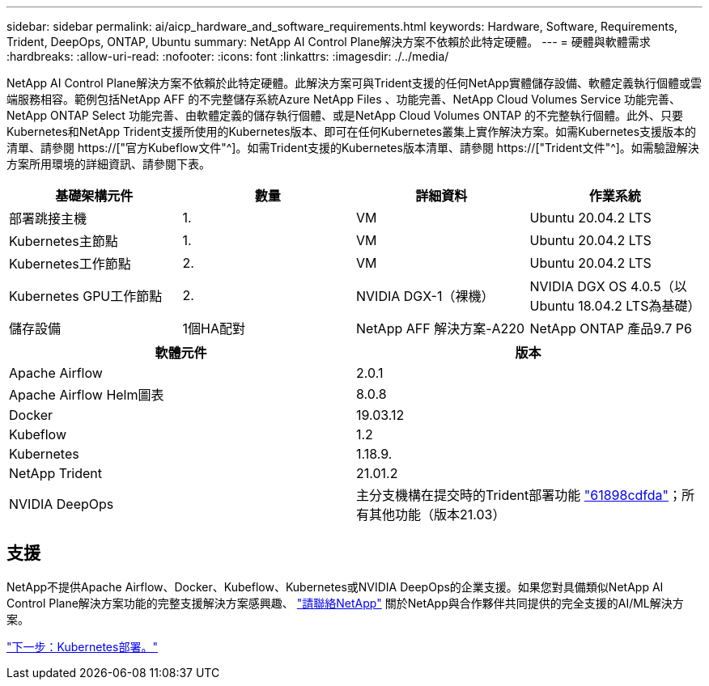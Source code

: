 ---
sidebar: sidebar 
permalink: ai/aicp_hardware_and_software_requirements.html 
keywords: Hardware, Software, Requirements, Trident, DeepOps, ONTAP, Ubuntu 
summary: NetApp AI Control Plane解決方案不依賴於此特定硬體。 
---
= 硬體與軟體需求
:hardbreaks:
:allow-uri-read: 
:nofooter: 
:icons: font
:linkattrs: 
:imagesdir: ./../media/


[role="lead"]
NetApp AI Control Plane解決方案不依賴於此特定硬體。此解決方案可與Trident支援的任何NetApp實體儲存設備、軟體定義執行個體或雲端服務相容。範例包括NetApp AFF 的不完整儲存系統Azure NetApp Files 、功能完善、NetApp Cloud Volumes Service 功能完善、NetApp ONTAP Select 功能完善、由軟體定義的儲存執行個體、或是NetApp Cloud Volumes ONTAP 的不完整執行個體。此外、只要Kubernetes和NetApp Trident支援所使用的Kubernetes版本、即可在任何Kubernetes叢集上實作解決方案。如需Kubernetes支援版本的清單、請參閱 https://["官方Kubeflow文件"^]。如需Trident支援的Kubernetes版本清單、請參閱 https://["Trident文件"^]。如需驗證解決方案所用環境的詳細資訊、請參閱下表。

|===
| 基礎架構元件 | 數量 | 詳細資料 | 作業系統 


| 部署跳接主機 | 1. | VM | Ubuntu 20.04.2 LTS 


| Kubernetes主節點 | 1. | VM | Ubuntu 20.04.2 LTS 


| Kubernetes工作節點 | 2. | VM | Ubuntu 20.04.2 LTS 


| Kubernetes GPU工作節點 | 2. | NVIDIA DGX-1（裸機） | NVIDIA DGX OS 4.0.5（以Ubuntu 18.04.2 LTS為基礎） 


| 儲存設備 | 1個HA配對 | NetApp AFF 解決方案-A220 | NetApp ONTAP 產品9.7 P6 
|===
|===
| 軟體元件 | 版本 


| Apache Airflow | 2.0.1 


| Apache Airflow Helm圖表 | 8.0.8 


| Docker | 19.03.12 


| Kubeflow | 1.2 


| Kubernetes | 1.18.9. 


| NetApp Trident | 21.01.2 


| NVIDIA DeepOps | 主分支機構在提交時的Trident部署功能 link:https://github.com/NVIDIA/deepops/tree/61898cdfdaa0c59c07e9fabf3022945a905b148e/docs/k8s-cluster["61898cdfda"]；所有其他功能（版本21.03） 
|===


== 支援

NetApp不提供Apache Airflow、Docker、Kubeflow、Kubernetes或NVIDIA DeepOps的企業支援。如果您對具備類似NetApp AI Control Plane解決方案功能的完整支援解決方案感興趣、 link:https://www.netapp.com/us/contact-us/index.aspx?for_cr=us["請聯絡NetApp"] 關於NetApp與合作夥伴共同提供的完全支援的AI/ML解決方案。

link:aicp_kubernetes_deployment.html["下一步：Kubernetes部署。"]
